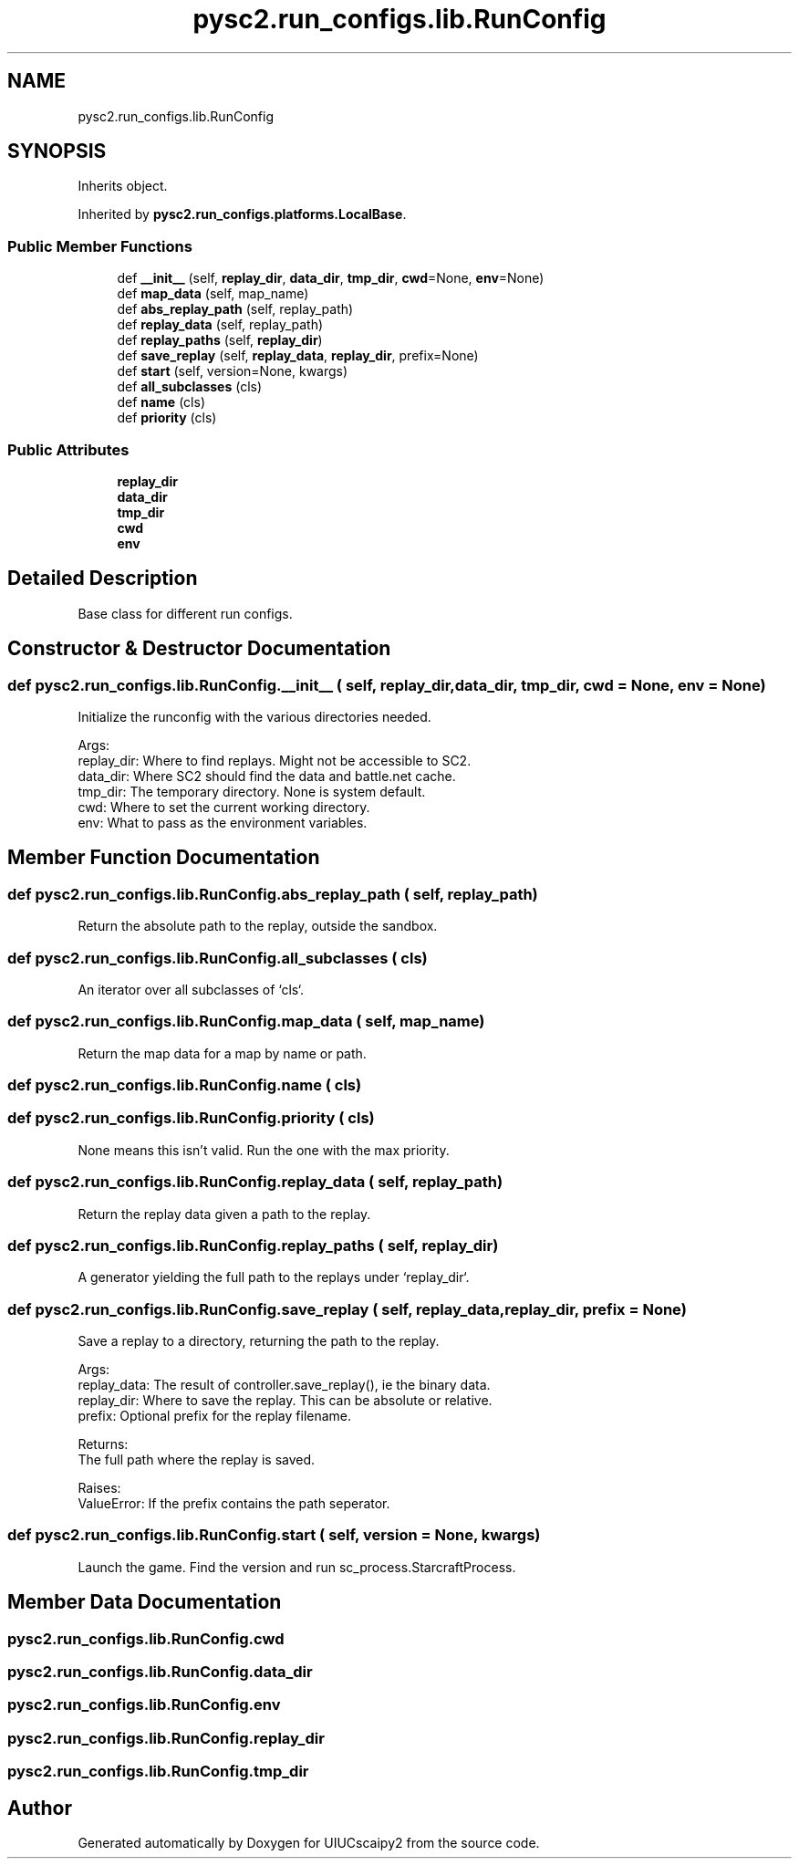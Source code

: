 .TH "pysc2.run_configs.lib.RunConfig" 3 "Fri Sep 28 2018" "UIUCscaipy2" \" -*- nroff -*-
.ad l
.nh
.SH NAME
pysc2.run_configs.lib.RunConfig
.SH SYNOPSIS
.br
.PP
.PP
Inherits object\&.
.PP
Inherited by \fBpysc2\&.run_configs\&.platforms\&.LocalBase\fP\&.
.SS "Public Member Functions"

.in +1c
.ti -1c
.RI "def \fB__init__\fP (self, \fBreplay_dir\fP, \fBdata_dir\fP, \fBtmp_dir\fP, \fBcwd\fP=None, \fBenv\fP=None)"
.br
.ti -1c
.RI "def \fBmap_data\fP (self, map_name)"
.br
.ti -1c
.RI "def \fBabs_replay_path\fP (self, replay_path)"
.br
.ti -1c
.RI "def \fBreplay_data\fP (self, replay_path)"
.br
.ti -1c
.RI "def \fBreplay_paths\fP (self, \fBreplay_dir\fP)"
.br
.ti -1c
.RI "def \fBsave_replay\fP (self, \fBreplay_data\fP, \fBreplay_dir\fP, prefix=None)"
.br
.ti -1c
.RI "def \fBstart\fP (self, version=None, kwargs)"
.br
.ti -1c
.RI "def \fBall_subclasses\fP (cls)"
.br
.ti -1c
.RI "def \fBname\fP (cls)"
.br
.ti -1c
.RI "def \fBpriority\fP (cls)"
.br
.in -1c
.SS "Public Attributes"

.in +1c
.ti -1c
.RI "\fBreplay_dir\fP"
.br
.ti -1c
.RI "\fBdata_dir\fP"
.br
.ti -1c
.RI "\fBtmp_dir\fP"
.br
.ti -1c
.RI "\fBcwd\fP"
.br
.ti -1c
.RI "\fBenv\fP"
.br
.in -1c
.SH "Detailed Description"
.PP 

.PP
.nf
Base class for different run configs.
.fi
.PP
 
.SH "Constructor & Destructor Documentation"
.PP 
.SS "def pysc2\&.run_configs\&.lib\&.RunConfig\&.__init__ ( self,  replay_dir,  data_dir,  tmp_dir,  cwd = \fCNone\fP,  env = \fCNone\fP)"

.PP
.nf
Initialize the runconfig with the various directories needed.

Args:
  replay_dir: Where to find replays. Might not be accessible to SC2.
  data_dir: Where SC2 should find the data and battle.net cache.
  tmp_dir: The temporary directory. None is system default.
  cwd: Where to set the current working directory.
  env: What to pass as the environment variables.

.fi
.PP
 
.SH "Member Function Documentation"
.PP 
.SS "def pysc2\&.run_configs\&.lib\&.RunConfig\&.abs_replay_path ( self,  replay_path)"

.PP
.nf
Return the absolute path to the replay, outside the sandbox.
.fi
.PP
 
.SS "def pysc2\&.run_configs\&.lib\&.RunConfig\&.all_subclasses ( cls)"

.PP
.nf
An iterator over all subclasses of `cls`.
.fi
.PP
 
.SS "def pysc2\&.run_configs\&.lib\&.RunConfig\&.map_data ( self,  map_name)"

.PP
.nf
Return the map data for a map by name or path.
.fi
.PP
 
.SS "def pysc2\&.run_configs\&.lib\&.RunConfig\&.name ( cls)"

.SS "def pysc2\&.run_configs\&.lib\&.RunConfig\&.priority ( cls)"

.PP
.nf
None means this isn't valid. Run the one with the max priority.
.fi
.PP
 
.SS "def pysc2\&.run_configs\&.lib\&.RunConfig\&.replay_data ( self,  replay_path)"

.PP
.nf
Return the replay data given a path to the replay.
.fi
.PP
 
.SS "def pysc2\&.run_configs\&.lib\&.RunConfig\&.replay_paths ( self,  replay_dir)"

.PP
.nf
A generator yielding the full path to the replays under `replay_dir`.
.fi
.PP
 
.SS "def pysc2\&.run_configs\&.lib\&.RunConfig\&.save_replay ( self,  replay_data,  replay_dir,  prefix = \fCNone\fP)"

.PP
.nf
Save a replay to a directory, returning the path to the replay.

Args:
  replay_data: The result of controller.save_replay(), ie the binary data.
  replay_dir: Where to save the replay. This can be absolute or relative.
  prefix: Optional prefix for the replay filename.

Returns:
  The full path where the replay is saved.

Raises:
  ValueError: If the prefix contains the path seperator.

.fi
.PP
 
.SS "def pysc2\&.run_configs\&.lib\&.RunConfig\&.start ( self,  version = \fCNone\fP,  kwargs)"

.PP
.nf
Launch the game. Find the version and run sc_process.StarcraftProcess.
.fi
.PP
 
.SH "Member Data Documentation"
.PP 
.SS "pysc2\&.run_configs\&.lib\&.RunConfig\&.cwd"

.SS "pysc2\&.run_configs\&.lib\&.RunConfig\&.data_dir"

.SS "pysc2\&.run_configs\&.lib\&.RunConfig\&.env"

.SS "pysc2\&.run_configs\&.lib\&.RunConfig\&.replay_dir"

.SS "pysc2\&.run_configs\&.lib\&.RunConfig\&.tmp_dir"


.SH "Author"
.PP 
Generated automatically by Doxygen for UIUCscaipy2 from the source code\&.
